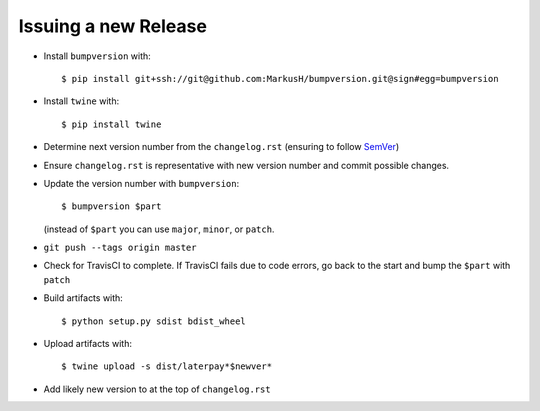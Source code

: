 =====================
Issuing a new Release
=====================

* Install ``bumpversion`` with::

     $ pip install git+ssh://git@github.com:MarkusH/bumpversion.git@sign#egg=bumpversion

* Install ``twine`` with::

     $ pip install twine

* Determine next version number from the ``changelog.rst`` (ensuring to follow
  `SemVer <http://semver.org/>`_)
* Ensure ``changelog.rst`` is representative with new version number and commit
  possible changes.
* Update the version number with ``bumpversion``::

     $ bumpversion $part

  (instead of ``$part`` you can use ``major``, ``minor``, or ``patch``.

* ``git push --tags origin master``
* Check for TravisCI to complete. If TravisCI fails due to code errors, go back
  to the start and bump the ``$part`` with ``patch``
* Build artifacts with::

     $ python setup.py sdist bdist_wheel

* Upload artifacts with::

     $ twine upload -s dist/laterpay*$newver*

* Add likely new version to at the top of ``changelog.rst``
